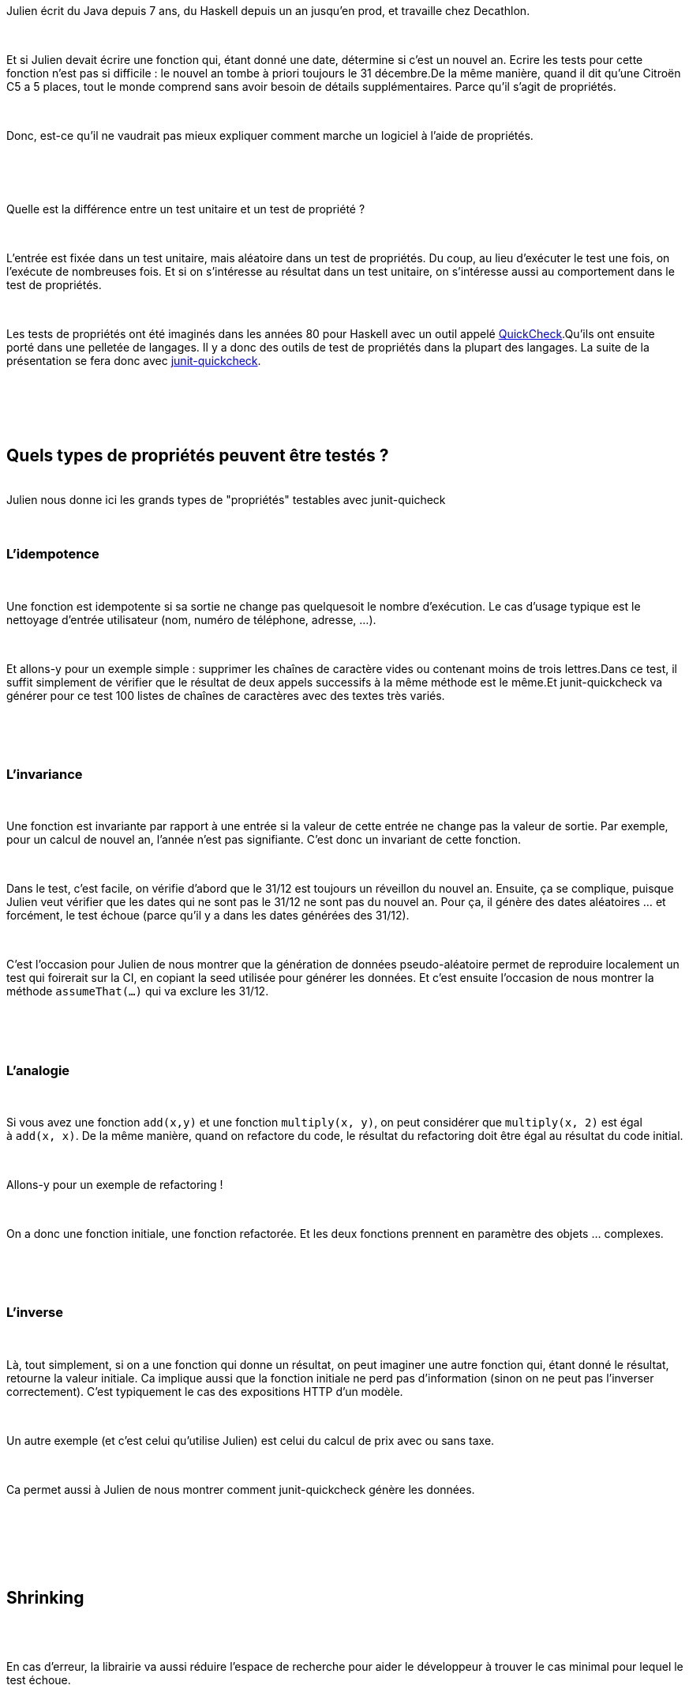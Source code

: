 :jbake-type: post
:jbake-status: published
:jbake-title: [DevFest] Ecrivez moins de tests, trouvez plus de bugs
:jbake-tags: devfest,fonctionnel,propriétés,test,_mois_juin,_année_2019
:jbake-date: 2019-06-14
:jbake-depth: ../../../../
:jbake-uri: wordpress/2019/06/14/devfest-ecrivez-moins-de-tests-trouvez-plus-de-bugs.adoc
:jbake-excerpt: 
:jbake-source: https://riduidel.wordpress.com/2019/06/14/devfest-ecrivez-moins-de-tests-trouvez-plus-de-bugs/
:jbake-style: wordpress

++++
<p>
<div id="preamble">
<br/>
<div class="sectionbody">
<br/>
<div class="paragraph data-line-3">
</p>
<p>
Julien écrit du Java depuis 7 ans, du Haskell depuis un an jusqu’en prod, et travaille chez Decathlon.
</p>
<p>
</div>
<br/>
<div class="paragraph data-line-5">
</p>
<p>
Et si Julien devait écrire une fonction qui, étant donné une date, détermine si c’est un nouvel an. Ecrire les tests pour cette fonction n’est pas si difficile : le nouvel an tombe à priori toujours le 31 décembre.De la même manière, quand il dit qu’une Citroën C5 a 5 places, tout le monde comprend sans avoir besoin de détails supplémentaires. Parce qu’il s’agit de propriétés.
</p>
<p>
</div>
<br/>
<div class="paragraph data-line-11">
</p>
<p>
Donc, est-ce qu’il ne vaudrait pas mieux expliquer comment marche un logiciel à l’aide de propriétés.
</p>
<p>
</div>
<br/>
<div class="paragraph data-line-13">
</p>
<p>
&#160;
</p>
<p>
Quelle est la différence entre un test unitaire et un test de propriété ?
</p>
<p>
</div>
<br/>
<div class="paragraph data-line-15">
</p>
<p>
L’entrée est fixée dans un test unitaire, mais aléatoire dans un test de propriétés. Du coup, au lieu d’exécuter le test une fois, on l’exécute de nombreuses fois. Et si on s’intéresse au résultat dans un test unitaire, on s’intéresse aussi au comportement dans le test de propriétés.
</p>
<p>
</div>
<br/>
<div class="paragraph data-line-19">
</p>
<p>
Les tests de propriétés ont été imaginés dans les années 80 pour Haskell avec un outil appelé <a href="https://hackage.haskell.org/package/QuickCheck">QuickCheck</a>.Qu’ils ont ensuite porté dans une pelletée de langages. Il y a donc des outils de test de propriétés dans la plupart des langages. La suite de la présentation se fera donc avec <a href="https://github.com/pholser/junit-quickcheck">junit-quickcheck</a>.
</p>
<p>
</div>
<br/>
</div>
<br/>
</div>
<br/>
<div class="sect1 data-line-25">
<br/>
<h2 id="_quels_types_de_propriétés_peuvent_être_testés">Quels types de propriétés peuvent être testés ?</h2>
<br/>
Julien nous donne ici les grands types de "propriétés" testables avec junit-quicheck
<br/>
<div class="sectionbody">
<br/>
<div class="sect2 data-line-27">
<br/>
<h3 id="_lidempotence">L’idempotence</h3>
<br/>
<div class="paragraph data-line-28">
</p>
<p>
Une fonction est idempotente si sa sortie ne change pas quelquesoit le nombre d’exécution. Le cas d’usage typique est le nettoyage d’entrée utilisateur (nom, numéro de téléphone, adresse, …​).
</p>
<p>
</div>
<br/>
<div class="paragraph data-line-31">
</p>
<p>
Et allons-y pour un exemple simple : supprimer les chaînes de caractère vides ou contenant moins de trois lettres.Dans ce test, il suffit simplement de vérifier que le résultat de deux appels successifs à la même méthode est le même.Et junit-quickcheck va générer pour ce test 100 listes de chaînes de caractères avec des textes très variés.
</p>
<p>
</div>
<br/>
</div>
<br/>
<div class="sect2 data-line-37">
<br/>
<h3 id="_linvariance">L’invariance</h3>
<br/>
<div class="paragraph data-line-38">
</p>
<p>
Une fonction est invariante par rapport à une entrée si la valeur de cette entrée ne change pas la valeur de sortie. Par exemple, pour un calcul de nouvel an, l’année n’est pas signifiante. C’est donc un invariant de cette fonction.
</p>
<p>
</div>
<br/>
<div class="paragraph data-line-41">
</p>
<p>
Dans le test, c’est facile, on vérifie d’abord que le 31/12 est toujours un réveillon du nouvel an. Ensuite, ça se complique, puisque Julien veut vérifier que les dates qui ne sont pas le 31/12 ne sont pas du nouvel an. Pour ça, il génère des dates aléatoires …​ et forcément, le test échoue (parce qu’il y a dans les dates générées des 31/12).
</p>
<p>
</div>
<br/>
<div class="paragraph data-line-45">
</p>
<p>
C’est l’occasion pour Julien de nous montrer que la génération de données pseudo-aléatoire permet de reproduire localement un test qui foirerait sur la CI, en copiant la seed utilisée pour générer les données. Et c’est ensuite l’occasion de nous montrer la méthode <code>assumeThat(…​)</code> qui va exclure les 31/12.
</p>
<p>
</div>
<br/>
</div>
<br/>
<div class="sect2 data-line-48">
<br/>
<h3 id="_lanalogie">L’analogie</h3>
<br/>
<div class="paragraph data-line-49">
</p>
<p>
Si vous avez une fonction <code>add(x,y)</code> et une fonction <code>multiply(x, y)</code>, on peut considérer que <code>multiply(x, 2)</code> est égal à <code>add(x, x)</code>. De la même manière, quand on refactore du code, le résultat du refactoring doit être égal au résultat du code initial.
</p>
<p>
</div>
<br/>
<div class="paragraph data-line-53">
</p>
<p>
Allons-y pour un exemple de refactoring !
</p>
<p>
</div>
<br/>
<div class="paragraph data-line-55">
</p>
<p>
On a donc une fonction initiale, une fonction refactorée. Et les deux fonctions prennent en paramètre des objets …​ complexes.
</p>
<p>
</div>
<br/>
</div>
<br/>
<div class="sect2 data-line-57">
<br/>
<h3 id="_linverse">L’inverse</h3>
<br/>
<div class="paragraph data-line-58">
</p>
<p>
Là, tout simplement, si on a une fonction qui donne un résultat, on peut imaginer une autre fonction qui, étant donné le résultat, retourne la valeur initiale. Ca implique aussi que la fonction initiale ne perd pas d’information (sinon on ne peut pas l’inverser correctement). C’est typiquement le cas des expositions HTTP d’un modèle.
</p>
<p>
</div>
<br/>
<div class="paragraph data-line-62">
</p>
<p>
Un autre exemple (et c’est celui qu’utilise Julien) est celui du calcul de prix avec ou sans taxe.
</p>
<p>
</div>
<br/>
<div class="paragraph data-line-64">
</p>
<p>
Ca permet aussi à Julien de nous montrer comment junit-quickcheck génère les données.
</p>
<p>
</div>
<br/>
</div>
<br/>
</div>
<br/>
</div>
<br/>
<div class="sect1 data-line-66">
<br/>
<h2 id="_shrinking">Shrinking</h2>
<br/>
<div class="sectionbody">
<br/>
<div class="paragraph data-line-68">
</p>
<p>
En cas d’erreur, la librairie va aussi réduire l’espace de recherche pour aider le développeur à trouver le cas minimal pour lequel le test échoue.
</p>
<p>
</div>
<br/>
</div>
<br/>
</div>
<br/>
<div class="sect1 data-line-70">
<br/>
<h2 id="_retour_dexpérience">Retour d’expérience</h2>
<br/>
<div class="sectionbody">
<br/>
<div class="paragraph data-line-71">
</p>
<p>
L’équipe de Julien a mis en place ces tests de propriété après avoir découvert Haskell. En aoutant ces tests pour des classes sur lesquelles ils avaient déja des tests unitaires, ils ont rapidement découvert des bugs …​ qui existaient en prod et n’étaient pas détectés. Ils ont maintenant inversé la balance : ils écrivent des tests de propriétés dans la plupart des cas, et des tests unitaires pour les cas spécifiques. Et en plus, il y a beaucoup moins de code : moins de tests, aucun jeu de données de test, …​
<br/>
<h2>Conclusion</h2>
<br/>
La présentation était très didactique, et pour un concept qui semble évolué, c'est vraiment bien. Et du coup, j'ai logiquement été convaincu par l'approche. Je ne suis toutefois pas sûr que junit-quickcheck soit adapté à junit 5 ... Et en plus, il y a une version <a href="https://github.com/BurntSushi/quickcheck">Rust</a> !
</p>
<p>
</div>
<br/>
</div>
<br/>
</div>
</p>
++++